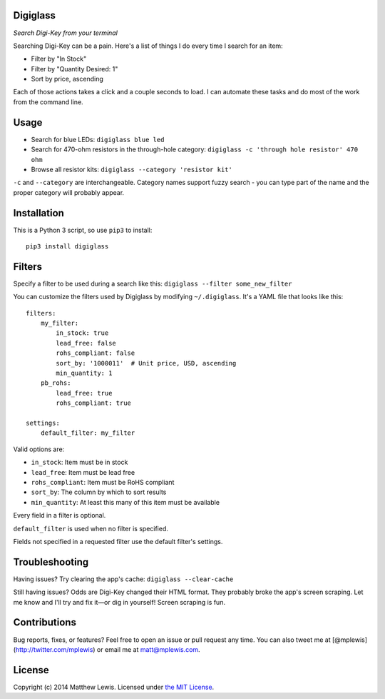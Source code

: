 Digiglass
=========

*Search Digi-Key from your terminal*

Searching Digi-Key can be a pain. Here's a list of things I do every
time I search for an item:

-  Filter by "In Stock"
-  Filter by "Quantity Desired: 1"
-  Sort by price, ascending

Each of those actions takes a click and a couple seconds to load. I can
automate these tasks and do most of the work from the command line.

Usage
=====

-  Search for blue LEDs:
   ``digiglass blue led``
-  Search for 470-ohm resistors in the through-hole category:
   ``digiglass -c 'through hole resistor' 470 ohm``
-  Browse all resistor kits:
   ``digiglass --category 'resistor kit'``

``-c`` and ``--category`` are interchangeable. Category names support
fuzzy search - you can type part of the name and the proper category
will probably appear.

Installation
============

This is a Python 3 script, so use ``pip3`` to install:

::

    pip3 install digiglass

Filters
=======

Specify a filter to be used during a search like this:
``digiglass --filter some_new_filter``

You can customize the filters used by Digiglass by modifying
``~/.digiglass``. It's a YAML file that looks like this:

::

    filters:
        my_filter:
            in_stock: true
            lead_free: false
            rohs_compliant: false
            sort_by: '1000011'  # Unit price, USD, ascending
            min_quantity: 1
        pb_rohs:
            lead_free: true
            rohs_compliant: true

    settings:
        default_filter: my_filter

Valid options are:

-  ``in_stock``: Item must be in stock
-  ``lead_free``: Item must be lead free
-  ``rohs_compliant``: Item must be RoHS compliant
-  ``sort_by``: The column by which to sort results
-  ``min_quantity``: At least this many of this item must be available

Every field in a filter is optional.

``default_filter`` is used when no filter is specified.

Fields not specified in a requested filter use the default filter's
settings.

Troubleshooting
===============

Having issues? Try clearing the app's cache: ``digiglass --clear-cache``

Still having issues? Odds are Digi-Key changed their HTML format. They
probably broke the app's screen scraping. Let me know and I'll try and
fix it—or dig in yourself! Screen scraping is fun.

Contributions
=============

Bug reports, fixes, or features? Feel free to open an issue or pull
request any time. You can also tweet me at
[@mplewis](http://twitter.com/mplewis) or email me at matt@mplewis.com.

License
=======

Copyright (c) 2014 Matthew Lewis. Licensed under `the MIT
License <http://opensource.org/licenses/MIT>`__.
